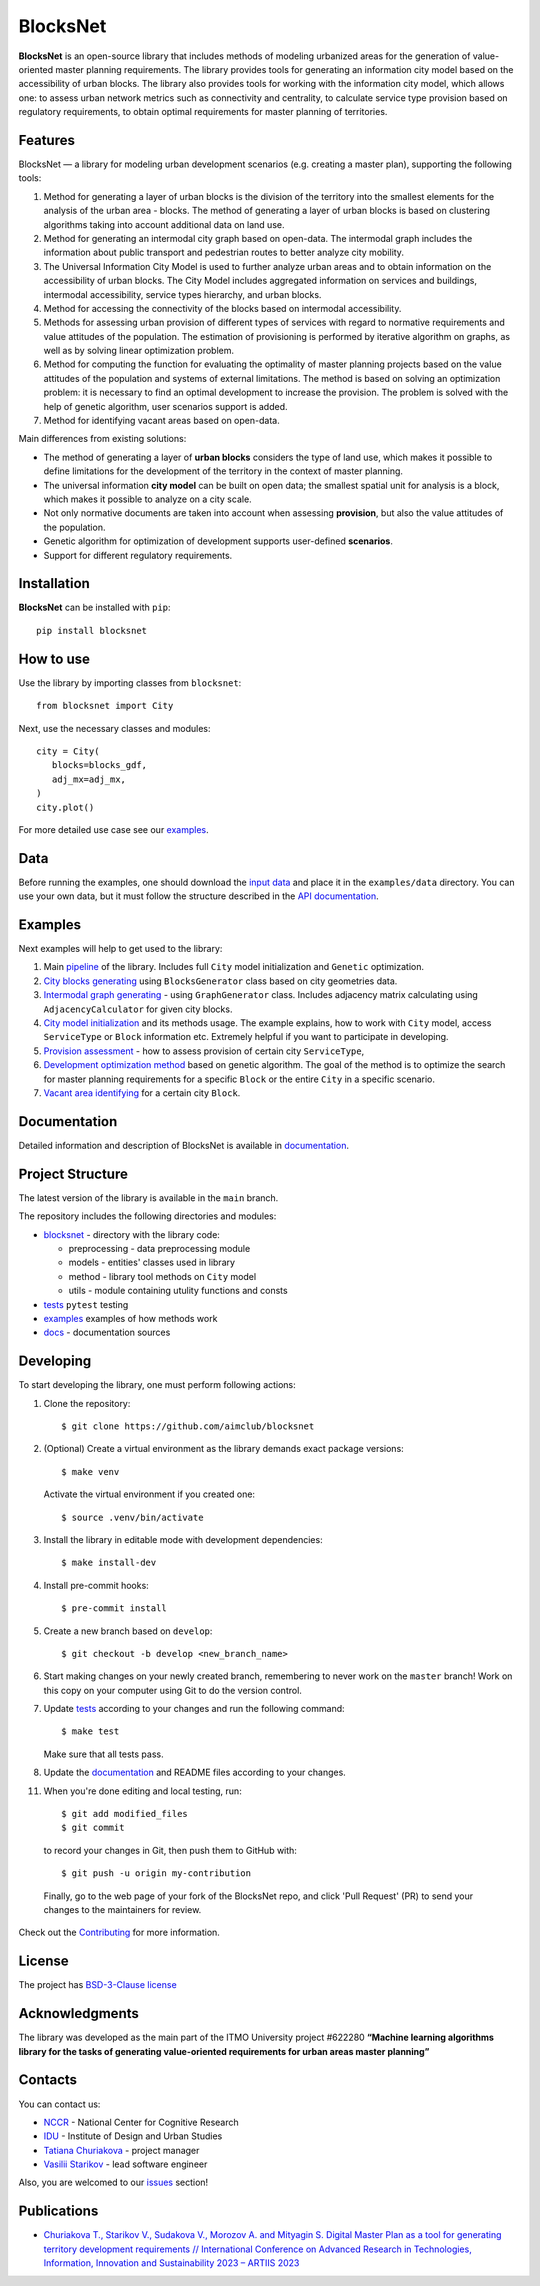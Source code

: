 BlocksNet
=========

.. logo-start

.. figure:: https://i.ibb.co/QC9XD07/blocksnet.png
   :alt: BlocksNet logo

.. logo-end

|Documentation Status| |PythonVersion| |Black| |Readme_ru|

.. description-start

**BlocksNet** is an open-source library that includes methods of
modeling urbanized areas for the generation of value-oriented master
planning requirements. The library provides tools for generating an information
city model based on the accessibility of urban blocks.
The library also provides tools for working with the information
city model, which allows one: to assess urban network metrics such as connectivity
and centrality, to calculate service type provision based on regulatory
requirements, to obtain optimal requirements for master planning of territories.

.. description-end

Features
------------------

.. features-start

BlocksNet — a library for modeling urban development scenarios
(e.g. creating a master plan), supporting the following tools:

1. Method for generating a layer of urban blocks is the division of
   the territory into the smallest elements for the analysis of the
   urban area - blocks. The method of generating a layer of urban blocks
   is based on clustering algorithms taking into account additional data
   on land use.
2. Method for generating an intermodal city graph based on open-data. The
   intermodal graph includes the information about public transport and
   pedestrian routes to better analyze city mobility.
3. The Universal Information City Model is used to further analyze urban
   areas and to obtain information on the accessibility of urban blocks.
   The City Model includes aggregated information on services and buildings,
   intermodal accessibility, service types hierarchy, and urban blocks.
4. Method for accessing the connectivity of the blocks based on intermodal
   accessibility.
5. Methods for assessing urban provision of different types of services
   with regard to normative requirements and value attitudes of the
   population. The estimation of provisioning is performed by iterative
   algorithm on graphs, as well as by solving linear optimization
   problem.
6. Method for computing the function for evaluating the optimality of
   master planning projects based on the value attitudes of the
   population and systems of external limitations. The method is based
   on solving an optimization problem: it is necessary to find an
   optimal development to increase the provision. The problem is solved
   with the help of genetic algorithm, user scenarios support is added.
7. Method for identifying vacant areas based on open-data.

Main differences from existing solutions:

-  The method of generating a layer of **urban blocks** considers the
   type of land use, which makes it possible to define limitations for
   the development of the territory in the context of master planning.
-  The universal information **city model** can be built on open data;
   the smallest spatial unit for analysis is a block, which makes it
   possible to analyze on a city scale.
-  Not only normative documents are taken into account when assessing
   **provision**, but also the value attitudes of the population.
-  Genetic algorithm for optimization of development supports
   user-defined **scenarios**.
-  Support for different regulatory requirements.

.. features-end

Installation
------------

.. installation-start

**BlocksNet** can be installed with ``pip``:

::

   pip install blocksnet

.. installation-end

How to use
----------

.. use-start

Use the library by importing classes from ``blocksnet``:

::

   from blocksnet import City

Next, use the necessary classes and modules:

::

   city = City(
      blocks=blocks_gdf,
      adj_mx=adj_mx,
   )
   city.plot()

.. use-end

For more detailed use case see our `examples <#examples>`__.

Data
----

Before running the examples, one should download the `input
data <https://drive.google.com/drive/folders/1xrLzJ2mcA0Qn7FG0ul8mTkfzKolvUoiP>`__
and place it in the ``examples/data`` directory. You can use your own
data, but it must follow the structure described in the
`API documentation <https://aimclub.github.io/blocksnet/>`__.

Examples
--------

Next examples will help to get used to the library:

1. Main `pipeline <examples/pipeline>`__ of the library. Includes full ``City`` model initialization
   and ``Genetic`` optimization.
2. `City blocks generating <examples/1%20blocks_generator.ipynb>`__ using ``BlocksGenerator`` class
   based on city geometries data.
3. `Intermodal graph generating <examples/2%20graph_generator.ipynb>`__ - using ``GraphGenerator`` class.
   Includes adjacency matrix calculating using ``AdjacencyCalculator`` for given city blocks.
4. `City model initialization <examples/city.ipynb>`__ and its methods usage.
   The example explains, how to work with ``City`` model, access ``ServiceType`` or
   ``Block`` information etc. Extremely helpful if you want to participate in developing.
5. `Provision assessment <examples/3%20provision.ipynb>`__ - how
   to assess provision of certain city ``ServiceType``,
6. `Development optimization method <examples/4%20genetic.ipynb>`__ based on genetic
   algorithm. The goal of the method is to optimize the search for master planning
   requirements for a specific ``Block`` or the entire ``City`` in a specific scenario.
7. `Vacant area identifying <examples/5%20vacant_area.ipynb>`__ for a certain city ``Block``.

Documentation
-------------

Detailed information and description of BlocksNet is available in
`documentation <https://aimclub.github.io/blocksnet/>`__.

Project Structure
-----------------

The latest version of the library is available in the ``main`` branch.

The repository includes the following directories and modules:

-  `blocksnet <https://github.com/aimclub/blocksnet/tree/main/blocksnet>`__
   - directory with the library code:

   -  preprocessing - data preprocessing module
   -  models - entities' classes used in library
   -  method - library tool methods on ``City`` model
   -  utils - module containing utulity functions and consts

-  `tests <https://github.com/aimclub/blocksnet/tree/main/tests>`__
   ``pytest`` testing
-  `examples <https://github.com/aimclub/blocksnet/tree/main/examples>`__
   examples of how methods work
-  `docs <https://github.com/aimclub/blocksnet/tree/main/docs>`__ -
   documentation sources

Developing
----------

.. developing-start

To start developing the library, one must perform following actions:

1. Clone the repository:
   ::

       $ git clone https://github.com/aimclub/blocksnet

2. (Optional) Create a virtual environment as the library demands exact package versions:
   ::

       $ make venv

   Activate the virtual environment if you created one:
   ::

       $ source .venv/bin/activate

3. Install the library in editable mode with development dependencies:
   ::

       $ make install-dev

4. Install pre-commit hooks:
   ::

       $ pre-commit install

5. Create a new branch based on ``develop``:
   ::

       $ git checkout -b develop <new_branch_name>

6. Start making changes on your newly created branch, remembering to
   never work on the ``master`` branch! Work on this copy on your
   computer using Git to do the version control.

7. Update
   `tests <https://github.com/aimclub/blocksnet/tree/main/tests>`__
   according to your changes and run the following command:

   ::

         $ make test

   Make sure that all tests pass.

8. Update the
   `documentation <https://github.com/aimclub/blocksnet/tree/main/docs>`__
   and README files according to your changes.

11. When you're done editing and local testing, run:

   ::

         $ git add modified_files
         $ git commit

   to record your changes in Git, then push them to GitHub with:

   ::

            $ git push -u origin my-contribution

   Finally, go to the web page of your fork of the BlocksNet repo, and click
   'Pull Request' (PR) to send your changes to the maintainers for review.

.. developing-end

Check out the `Contributing <https://aimclub.github.io/blocksnet/blocksnet/contributing.html>`__ for more information.

License
-------

The project has `BSD-3-Clause license <./LICENSE>`__

Acknowledgments
---------------

.. acknowledgments-start

The library was developed as the main part of the ITMO University
project #622280 **“Machine learning algorithms library for the tasks of
generating value-oriented requirements for urban areas master
planning”**

.. acknowledgments-end

Contacts
--------

.. contacts-start

You can contact us:

-  `NCCR <https://actcognitive.org/o-tsentre/kontakty>`__ - National
   Center for Cognitive Research
-  `IDU <https://idu.itmo.ru/en/contacts/contacts.htm>`__ - Institute of
   Design and Urban Studies
-  `Tatiana Churiakova <https://t.me/tanya_chk>`__ - project manager
-  `Vasilii Starikov <https://t.me/vasilstar>`__ - lead software engineer

Also, you are welcomed to our `issues <https://github.com/aimclub/blocksnet/issues>`__ section!

.. contacts-end

Publications
-----------------------------

.. publications-start

-  `Churiakova T., Starikov V., Sudakova V., Morozov A. and Mityagin S.
   Digital Master Plan as a tool for generating territory development
   requirements // International Conference on Advanced Research in
   Technologies, Information, Innovation and Sustainability 2023 –
   ARTIIS 2023 <https://link.springer.com/chapter/10.1007/978-3-031-48855-9_4>`__

.. publications-end

.. |Documentation Status| image:: https://github.com/aimclub/blocksnet/actions/workflows/documentation.yml/badge.svg?branch=main
   :target: https://aimclub.github.io/blocksnet/
.. |PythonVersion| image:: https://img.shields.io/badge/python-3.10-blue
   :target: https://pypi.org/project/blocksnet/
.. |Black| image:: https://img.shields.io/badge/code%20style-black-000000.svg
   :target: https://github.com/psf/black
.. |Readme_ru| image:: https://img.shields.io/badge/lang-ru-yellow.svg
   :target: README-RU.rst
